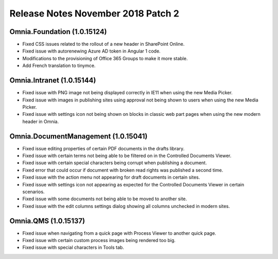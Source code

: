 Release Notes November 2018 Patch 2
========================================

Omnia.Foundation (1.0.15124)
----------------------------------------
- Fixed CSS issues related to the rollout of a new header in SharePoint Online.
- Fixed issue with autorenewing Azure AD token in Angular 1 code.
- Modifications to the provisioning of Office 365 Groups to make it more stable.
- Add French translation to tinymce.

Omnia.Intranet (1.0.15144)
----------------------------------------
- Fixed issue with PNG image not being displayed correctly in IE11 when using the new Media Picker.
- Fixed issue with images in publishing sites using approval not being shown to users when using the new Media Picker.
- Fixed issue with settings icon not being shown on blocks in classic web part pages when using the new modern header in Omnia.

Omnia.DocumentManagement (1.0.15041)
----------------------------------------
- Fixed issue editing properties of certain PDF documents in the drafts library.
- Fixed issue with certain terms not being able to be filtered on in the Controlled Documents Viewer.
- Fixed issue with certain special characters being corrupt when publishing a document.
- Fixed error that could occur if document with broken read rights was published a second time.
- Fixed issue with the action menu not appearing for draft documents in certain sites.
- Fixed issue with settings icon not appearing as expected for the Controlled Documents Viewer in certain scenarios.
- Fixed issue with some documents not being able to be moved to another site.
- Fixed issue with the edit columns settings dialog showing all columns unchecked in modern sites. 

Omnia.QMS (1.0.15137)
-----------------------------------------
- Fixed issue when navigating from a quick page with Process Viewer to another quick page.
- Fixed issue with certain custom process images being rendered too big.
- Fixed issue with special characters in Tools tab.
